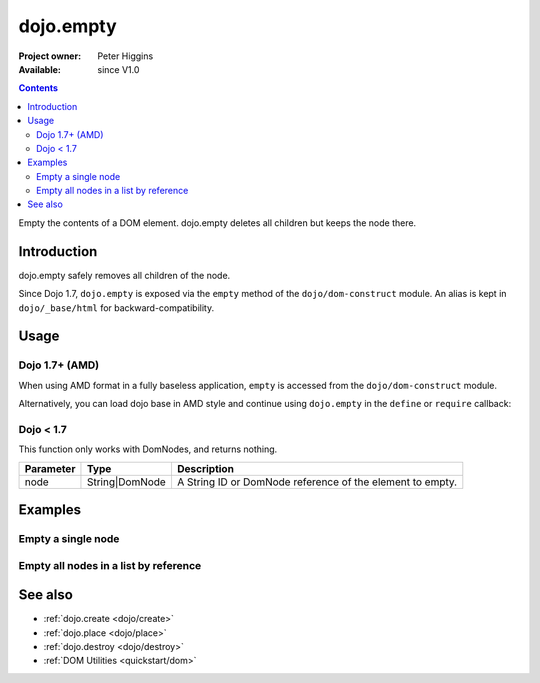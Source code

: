 .. _dojo/empty:

==========
dojo.empty
==========

:Project owner: Peter Higgins
:Available: since V1.0

.. contents::
   :depth: 2

Empty the contents of a DOM element. dojo.empty deletes all children but keeps the node there.


Introduction
============

dojo.empty safely removes all children of the node.

Since Dojo 1.7, ``dojo.empty`` is exposed via the ``empty`` method of the ``dojo/dom-construct`` module.  An alias is kept in ``dojo/_base/html`` for backward-compatibility.

Usage
=====


Dojo 1.7+ (AMD)
---------------

When using AMD format in a fully baseless application, ``empty`` is accessed from the ``dojo/dom-construct`` module.

.. js ::
 
  require(["dojo/dom-construct"], function(domConstruct){
    // Empty node's children byId:
    domConstruct.empty("someId");
  });

Alternatively, you can load dojo base in AMD style and continue using ``dojo.empty`` in the ``define`` or ``require`` callback:

.. js ::
 
  require(["dojo"], function(dojo){
    // Empty node's children byId:
    dojo.empty("someId");
  });

Dojo < 1.7
----------

.. js ::
 
  // Empty node's children byId:
  dojo.empty("someId");

This function only works with DomNodes, and returns nothing.

=========  ==============  =============================================================================
Parameter  Type            Description
=========  ==============  =============================================================================
node       String|DomNode  A String ID or DomNode reference of the element to empty.
=========  ==============  =============================================================================


Examples
========

Empty a single node
---------------------

.. code-example::

   Empty a DomNode
   
  .. javascript::
    
    <script type="text/javascript">
    dojo.require("dijit.form.Button");

    dojo.ready(function(){
        // Create a button programmatically:
        var button = new dijit.form.Button({
            label: "Empty TestNode1",
            onClick: function(){
                // Empty TestNode1:
                dojo.empty("testnode1");
                dojo.byId("result1").innerHTML = "TestNode1 has been emptied.";
            }
        }, "progButtonNode");

    });
    </script>

  Some DomNodes
  
  .. html::
    
    <div id="testnode1">TestNode 1</div>
    <button id="progButtonNode" type="button"></button>
    <div id="result1"></div>


Empty all nodes in a list by reference
--------------------------------------

.. code-example::

  .. css::

    <style type="text/css">
    .green { color: white; min-width: 30px; min-height: 30px;
        border: 1px #4d4d4d solid; margin-top: 4px; margin-right: 5px;
        float: left; background-color: green; padding: 2px }
    .red { color: white; min-width: 30px; min-height: 30px;
        border: 1px #4d4d4d solid; margin-top: 4px; margin-right: 5px;
        float: left; background-color: red; padding: 2px }
    #panel { clear: both }
    </style>

  Empty all Nodes in a list by reference
  
  .. javascript::

    <script type="text/javascript">
    dojo.require("dijit.form.Button");

    dojo.ready(function(){
        // Create a button programmatically:
        var button2 = new dijit.form.Button({
            label: "Empty all red nodes",
            onClick: function(){
                // Empty all nodes in a list by reference:
                dojo.query(".red").forEach(dojo.empty);
                dojo.byId("result2").innerHTML = "All red nodes were emptied.";
            }
        }, "progButtonNode2");

    });
    </script>

  Some DomNodes
  
  .. html::

    <div class="green">greenNode</div>
    <div class="green">greenNode</div>
    <div class="red">redNode</div>
    <div class="green">greenNode</div>
    <div class="green">greenNode</div>
    <div class="red">redNode</div>
    <div class="red">redNode</div>
    <div class="green">greenNode</div>
    <div class="green">greenNode</div>
    <div class="red">redNode</div>
    <div class="red">redNode</div>
    <div class="red">redNode</div>
    <div class="green">greenNode</div>
    <div class="green">greenNode</div>
    <div class="red">redNode</div>

    <div id="panel">
        <button id="progButtonNode2" type="button"></button>
        <div id="result2"></div>
    </div>


See also
========

* :ref:`dojo.create <dojo/create>`
* :ref:`dojo.place <dojo/place>`
* :ref:`dojo.destroy <dojo/destroy>`
* :ref:`DOM Utilities <quickstart/dom>`
